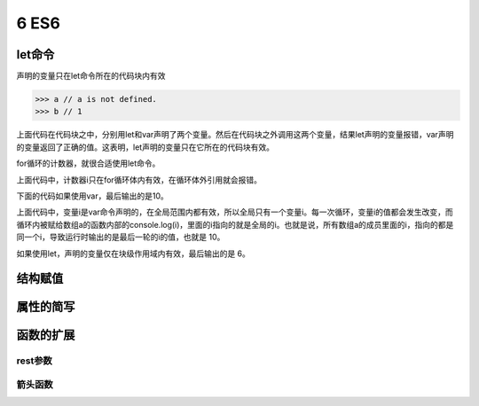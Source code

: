 ==================================
6 ES6
==================================

let命令
====================

声明的变量只在let命令所在的代码块内有效

.. code-block:: javascript
    :linenos:

    {
     let a = 10;
     var b = 1;
    }

>>> a // a is not defined.
>>> b // 1

上面代码在代码块之中，分别用let和var声明了两个变量。然后在代码块之外调用这两个变量，结果let声明的变量报错，var声明的变量返回了正确的值。这表明，let声明的变量只在它所在的代码块有效。

for循环的计数器，就很合适使用let命令。

.. code-block:: javascript
    :linenos:

    for (let i =0; i < 10; i++){
        // ...
    }
    console.log(i);
    //  ReferenceError: i is not defined

上面代码中，计数器i只在for循环体内有效，在循环体外引用就会报错。

下面的代码如果使用var，最后输出的是10。

.. code-block:: javascript
    :linenos:

    var a = [];
    for(var i = 0; i < 10; i++){
        a[i] = function(){
            console.log(i);
        }
    }
    a[6](); // 10

上面代码中，变量i是var命令声明的，在全局范围内都有效，所以全局只有一个变量i。每一次循环，变量i的值都会发生改变，而循环内被赋给数组a的函数内部的console.log(i)，里面的i指向的就是全局的i。也就是说，所有数组a的成员里面的i，指向的都是同一个i，导致运行时输出的是最后一轮的i的值，也就是 10。

如果使用let，声明的变量仅在块级作用域内有效，最后输出的是 6。

.. code-block:: javascript
    :linenos:

    var a = [];
    for(let i = 0; i < 10; i++){
        a[i] = function(){
            console.log(i);
        }
    }
    a[6](); // 6

结构赋值
========================


属性的简写
======================

.. code-block:: javascript
    :linenos:

    var a = 3;
    var c = 10;
    var b = { a, c }
    console.log(b) // {a: 3, c: 10}

函数的扩展
=============================

rest参数
>>>>>>>>>>>>>>>>>>>>>>>>



箭头函数
>>>>>>>>>>>>>>>>>>>>>>>>>>




